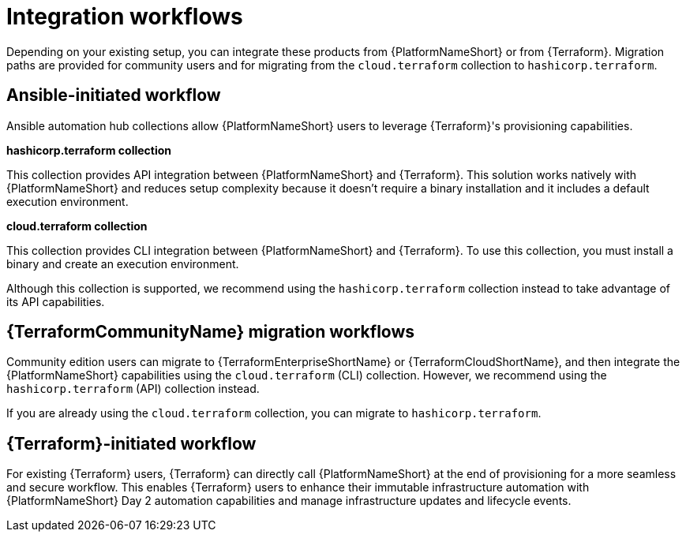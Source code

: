 :_mod-docs-content-type: CONCEPT

[id="integration-workflows"]

= Integration workflows

[role="_abstract"]

Depending on your existing setup, you can integrate these products from {PlatformNameShort} or from {Terraform}. Migration paths are provided for community users and for migrating from the `cloud.terraform` collection to `hashicorp.terraform`.

== Ansible-initiated workflow

Ansible automation hub collections allow {PlatformNameShort} users to leverage {Terraform}'s provisioning capabilities.

**hashicorp.terraform collection**

This collection provides API integration between {PlatformNameShort} and {Terraform}. This solution works natively with {PlatformNameShort} and reduces setup complexity because it doesn’t require a binary installation and it includes a default execution environment.

**cloud.terraform collection**

This collection provides CLI integration between {PlatformNameShort} and {Terraform}. To use this collection, you must install a binary and create an execution environment.

Although this collection is supported, we recommend using the `hashicorp.terraform` collection instead to take advantage of its API capabilities.

== {TerraformCommunityName} migration workflows 

Community edition users can migrate to {TerraformEnterpriseShortName} or {TerraformCloudShortName}, and then integrate the {PlatformNameShort} capabilities using the `cloud.terraform` (CLI) collection. However, we recommend using the `hashicorp.terraform` (API) collection instead.

If you are already using the `cloud.terraform` collection, you can migrate to `hashicorp.terraform`.

== {Terraform}-initiated workflow

For existing {Terraform} users, {Terraform} can directly call {PlatformNameShort} at the end of provisioning for a more seamless and secure workflow. This enables {Terraform} users to enhance their immutable infrastructure automation with {PlatformNameShort} Day 2 automation capabilities and manage infrastructure updates and lifecycle events.